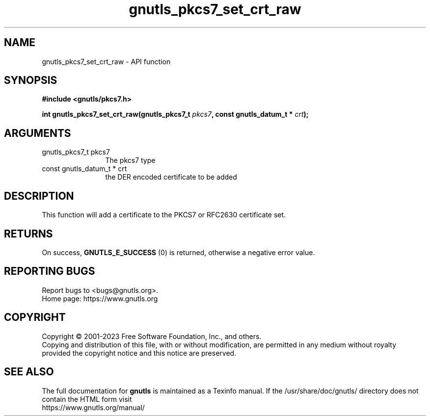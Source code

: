 .\" DO NOT MODIFY THIS FILE!  It was generated by gdoc.
.TH "gnutls_pkcs7_set_crt_raw" 3 "3.8.1" "gnutls" "gnutls"
.SH NAME
gnutls_pkcs7_set_crt_raw \- API function
.SH SYNOPSIS
.B #include <gnutls/pkcs7.h>
.sp
.BI "int gnutls_pkcs7_set_crt_raw(gnutls_pkcs7_t " pkcs7 ", const gnutls_datum_t * " crt ");"
.SH ARGUMENTS
.IP "gnutls_pkcs7_t pkcs7" 12
The pkcs7 type
.IP "const gnutls_datum_t * crt" 12
the DER encoded certificate to be added
.SH "DESCRIPTION"
This function will add a certificate to the PKCS7 or RFC2630
certificate set.
.SH "RETURNS"
On success, \fBGNUTLS_E_SUCCESS\fP (0) is returned, otherwise a
negative error value.
.SH "REPORTING BUGS"
Report bugs to <bugs@gnutls.org>.
.br
Home page: https://www.gnutls.org

.SH COPYRIGHT
Copyright \(co 2001-2023 Free Software Foundation, Inc., and others.
.br
Copying and distribution of this file, with or without modification,
are permitted in any medium without royalty provided the copyright
notice and this notice are preserved.
.SH "SEE ALSO"
The full documentation for
.B gnutls
is maintained as a Texinfo manual.
If the /usr/share/doc/gnutls/
directory does not contain the HTML form visit
.B
.IP https://www.gnutls.org/manual/
.PP
